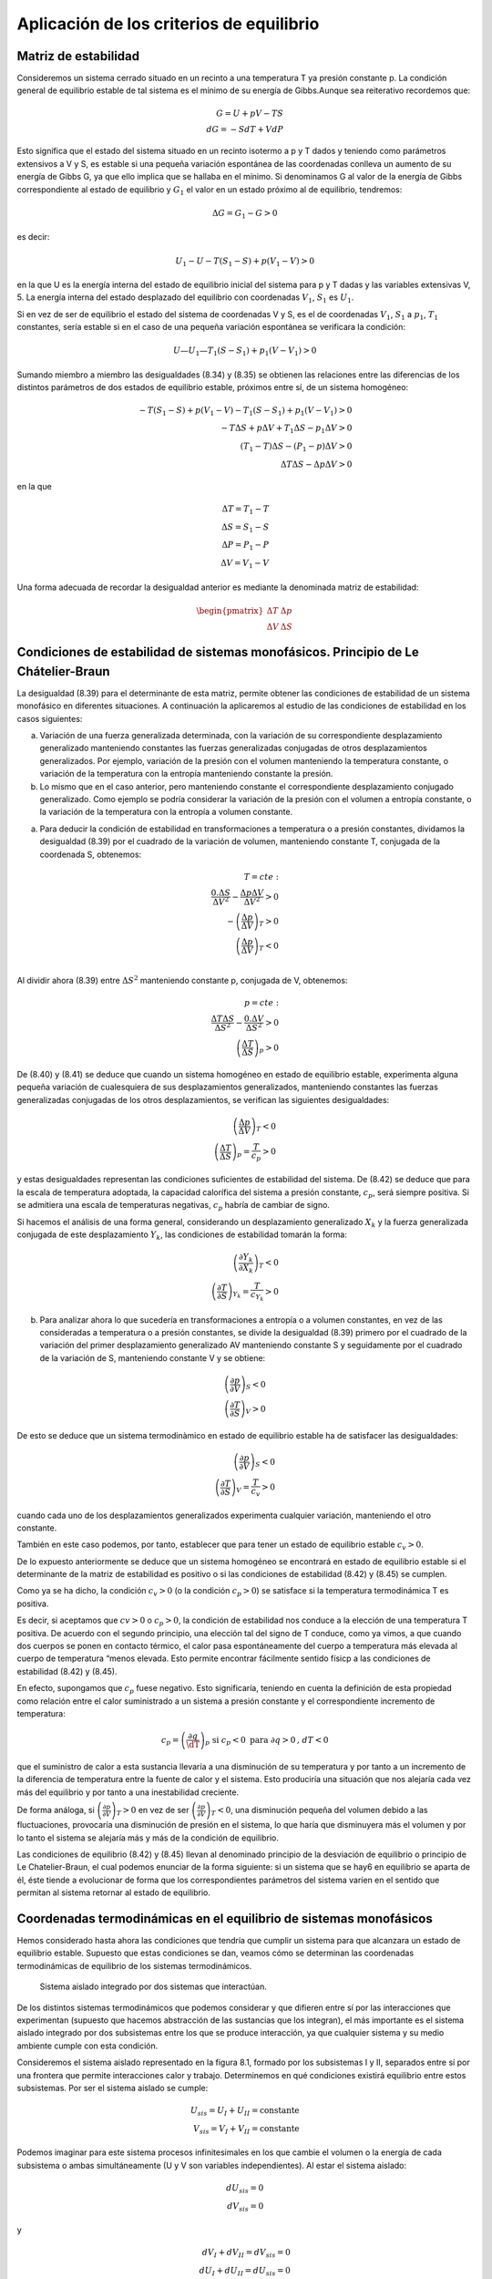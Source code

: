 Aplicación de los criterios de equilibrio
=========================================

Matriz de estabilidad
---------------------

Consideremos un sistema cerrado situado en un recinto a una temperatura T ya presión constante p. La condición general de equilibrio estable de tal sistema es el mínimo de su energía de Gibbs.Aunque sea reiterativo recordemos que:

.. math::

   G = U +pV -TS \\
   dG = -SdT + VdP

Esto significa que el estado del sistema situado en un recinto isotermo a p y T dados y teniendo como parámetros extensivos a V y S, es estable si una pequeña variación espontánea de las coordenadas conlleva un aumento de su energía de Gibbs G, ya que ello implica que se hallaba en el mínimo. Si denominamos G al valor de la energía de Gibbs correspondiente al estado de equilibrio y :math:`G_1` el valor en un estado próximo al de equilibrio, tendremos:

.. math::

   \Delta G = G_1 - G > 0
   

es decir:

.. math::

   U_1-U - T(S_1 - S) + p(V_1 - V) > 0
   
   
en la que U es la energía interna del estado de equilibrio inicial del sistema para p y T dadas y las variables extensivas V, 5. La energía interna del estado desplazado del equilibrio con coordenadas :math:`V_1`, :math:`S_1` es :math:`U_1`.

Si en vez de ser de equilibrio el estado del sistema de coordenadas V y S, es el de coordenadas :math:`V_1`, :math:`S_1` a :math:`p_1`, :math:`T_1`  constantes, sería estable si en el caso de una pequeña variación espontánea se verificara la condición:

.. math::

   U — U_1 — T_1(S - S_1) + p_1(V - V_1) > 0
   

Sumando miembro a miembro las desigualdades (8.34) y (8.35) se obtienen las relaciones entre las diferencias de los distintos parámetros de dos estados de equilibrio estable, próximos entre sí, de un sistema homogéneo:


.. math::

   -T (S_1-S)+p(V_1-V)-T_1(S-S_1)+p_1(V-V_1) > 0\\
   -T\Delta S + p \Delta V+ T_1 \Delta S - p_1 \Delta V >0 \\
   (T_1-T)\Delta S - (P_1-p)\Delta V > 0 \\
   \Delta T \Delta S - \Delta p \Delta V > 0


en la que

.. math::

   \Delta T = T_1 - T \\
   \Delta S = S_1 -S \\
   \Delta P = P_1 - P \\
   \Delta V = V_1 - V
   

Una forma adecuada de recordar la desigualdad anterior es mediante la denominada matriz de estabilidad:

.. math::

   \begin{pmatrix}
      \Delta T  & \Delta p \\
      \Delta V  & \Delta S
   \end{pmatrix}



Condiciones de estabilidad de sistemas monofásicos. Principio de Le Chátelier-Braun
------------------------------------------------------------------------------------

La desigualdad (8.39) para el determinante de esta matriz, permite obtener las condiciones de estabilidad de un sistema monofásico en diferentes situaciones. A continuación la aplicaremos al estudio de las condiciones de estabilidad en los casos siguientes:


a) Variación de una fuerza generalizada determinada, con la variación de su correspondiente desplazamiento generalizado manteniendo constantes las fuerzas generalizadas conjugadas de otros desplazamientos generalizados. Por ejemplo, variación de la presión con el volumen manteniendo la temperatura constante, o variación de la temperatura con la entropía manteniendo constante la presión.

b) Lo mismo que en el caso anterior, pero manteniendo constante el correspondiente desplazamiento conjugado generalizado. Como ejemplo se podría considerar la variación de la presión con el volumen a entropía constante, o la variación de la temperatura con la entropía a volumen constante.

a)	Para deducir la condición de estabilidad en transformaciones a temperatura o a presión constantes, dividamos la desigualdad (8.39) por el cuadrado de la variación de volumen, manteniendo constante T, conjugada de la coordenada S, obtenemos:

.. math::

   T=cte: \\
   \frac{0.\Delta S}{\Delta V^2} - \frac{\Delta p \Delta V}{\Delta V^2} > 0 \\
   -\left( \frac{\Delta p}{\Delta V} \right)_T >0 \\
   \left( \frac{\Delta p}{\Delta V} \right)_T <0 \\
   


Al dividir ahora (8.39) entre :math:`\Delta S^2` manteniendo constante p, conjugada de V, obtenemos:

.. math::

   p=cte: \\
   \frac{\Delta T \Delta S}{\Delta S^2} - \frac{0.\Delta V}{\Delta S^2} > 0 \\
   \left( \frac{\Delta T}{\Delta S} \right)_p >0 


De (8.40) y (8.41) se deduce que cuando un sistema homogéneo en estado de equilibrio estable, experimenta alguna pequeña variación de cualesquiera de sus desplazamientos generalizados, manteniendo constantes las fuerzas generalizadas conjugadas de los otros desplazamientos, se verifican las siguientes desigualdades:

.. math::

   \left( \frac{\Delta p}{\Delta V} \right)_T <0 \\
   \left( \frac{\Delta T}{\Delta S} \right)_p = \frac{T}{c_p} >0


y estas desigualdades representan las condiciones suficientes de estabilidad del sistema. De (8.42)	se deduce que para la escala de temperatura adoptada, la capacidad calorífica del sistema a presión constante, :math:`c_p`, será siempre positiva. Si se admitiera una escala de temperaturas negativas, :math:`c_p` habría de cambiar de signo.

Si hacemos el análisis de una forma general, considerando un desplazamiento generalizado :math:`X_k` y la fuerza generalizada conjugada de este desplazamiento :math:`Y_k`, las condiciones de estabilidad tomarán la forma:

.. math::

   \left( \frac{\partial Y_k}{\partial X_k} \right)_T <0 \\   
   \left( \frac{\partial T}{\partial S} \right)_{Y_k} = \frac{T}{c_{Y_k}} > 0


b)	Para analizar ahora lo que sucedería en transformaciones a entropía o a volumen constantes, en vez de las consideradas a temperatura o a presión constantes, se divide la desigualdad (8.39) primero por el cuadrado de la variación del primer desplazamiento generalizado AV manteniendo constante S y seguidamente por el cuadrado de la variación de S, manteniendo constante V y se obtiene:

.. math::

   \left( \frac{\partial p}{\partial V} \right)_S < 0 \\ 
   \left( \frac{\partial T}{\partial S} \right)_V > 0 




De esto se deduce que un sistema termodinàmico en estado de equilibrio estable ha de satisfacer las desigualdades:

.. math::

   \left( \frac{\partial p}{\partial V} \right)_S <0 \\   
   \left( \frac{\partial T}{\partial S} \right)_V = \frac{T}{c_{v}} > 0


cuando cada uno de los desplazamientos generalizados experimenta cualquier variación, manteniendo el otro constante.

También en este caso podemos, por tanto, establecer que para tener un estado de equilibrio estable :math:`c_v > 0`.

De lo expuesto anteriormente se deduce que un sistema homogéneo se encontrará en estado de equilibrio estable si el determinante de la matriz de estabilidad es positivo o si las condiciones de estabilidad (8.42) y (8.45) se cumplen.

Como ya se ha dicho, la condición :math:`c_v > 0` (o la condición :math:`c_p > 0`) se satisface si la temperatura termodinámica T es positiva.

Es decir, si aceptamos que :math:`cv > 0` o :math:`c_p > 0`, la condición de estabilidad nos conduce a la elección de una temperatura T positiva. De acuerdo con el segundo principio, una elección tal del signo de T conduce, como ya vimos, a que cuando dos cuerpos se ponen en contacto térmico, el calor pasa espontáneamente del cuerpo a temperatura más elevada al cuerpo de temperatura “menos elevada. Esto permite encontrar fácilmente sentido físicp a las condiciones de estabilidad (8.42)	y (8.45).

En efecto, supongamos que :math:`c_p` fuese negativo. Esto significaría, teniendo en cuenta la definición de esta propiedad como relación entre el calor suministrado a un sistema a presión constante y el correspondiente incremento de temperatura:

.. math::

   c_p = \left( \frac{\partial q}{\dT} \right)_p \text{ si }c_p<0 \text{ para }\partial q>0\text{, } dT <0

que el suministro de calor a esta sustancia llevaría a una disminución de su temperatura y por tanto a un incremento de la diferencia de temperatura entre la fuente de calor y el sistema. Esto produciría una situación que nos alejaría cada vez más del equilibrio y por tanto a una inestabilidad creciente.

De forma análoga, si :math:`\left( \frac{\partial p}{\partial V} \right)_T > 0` en vez de ser :math:`\left( \frac{\partial p}{\partial V} \right)_T < 0`, una disminución pequeña del volumen debido a las fluctuaciones, provocaría una disminución de presión en el sistema, lo que haría que disminuyera más el volumen y por lo tanto el sistema se alejaría más y más de la condición de equilibrio.

Las condiciones de equilibrio (8.42) y (8.45) llevan al denominado principio de la desviación de equilibrio o principio de Le Chatelier-Braun, el cual podemos enunciar de la forma siguiente: si un sistema que se hay6 en equilibrio se aparta de él, éste tiende a evolucionar de forma que los correspondientes parámetros del sistema varíen en el sentido que permitan al sistema retornar al estado de equilibrio.

Coordenadas termodinámicas en el equilibrio de sistemas monofásicos
-------------------------------------------------------------------

Hemos considerado hasta ahora las condiciones que tendría que cumplir un sistema para que alcanzara un estado de equilibrio estable. Supuesto que estas condiciones se dan, veamos cómo se determinan las coordenadas termodinámicas de equilibrio de los sistemas termodinámicos.

.. figure:: ./img/sistema_aislado_integrado.png

   Sistema aislado integrado por dos sistemas que interactúan.

De los distintos sistemas termodinámicos que podemos considerar y que difieren entre sí por las interacciones que experimentan (supuesto que hacemos abstracción de las sustancias que los integran), el más importante es el sistema aislado integrado por dos subsistemas entre los que se produce interacción, ya que cualquier sistema y su medio ambiente cumple con esta condición.

Consideremos el sistema aislado representado en la figura 8.1, formado por los subsistemas I y II, separados entre sí por una frontera que permite interacciones calor y trabajo. Determinemos en qué condiciones existirá equilibrio entre estos subsistemas. Por ser el sistema aislado se cumple:

.. math::

   U_sis = U_I+U_{II} = \text{constante} \\
   V_sis = V_I+V_{II} = \text{constante} 


Podemos imaginar para este sistema procesos infinitesimales en los que cambie el volumen o la energía de cada subsistema o ambas simultáneamente (U y V son variables independientes). Al estar el sistema aislado:

.. math::

   dU_{sis} = 0 \\
   dV_{sis} = 0

y

.. math::

   dV_I + dV_{II} = dV_{sis} = 0 \\ 
   dU_I + dU_{II} = dU_{sis} = 0
   

por lo que:

.. math::

   dV_I=-dV_{II} \\
   dU_I = -dU_{II}

Antes vimos que la condición de equilibrio (:math:`dS_{sis}=0`)para un sistema aislado es:


por ser:

.. math::

   S_{sis} = S_I + S_{II} \\
   dS_{sis} = dS_I + dS_{II} = 0

y

.. math::


   T_IdS_I = dU_I+p_IdV_I \\
   T_{II}dS_{II} = dU_{II}+p_{II}dV_{II}
   

Es importante destacar que nuestro análisis se limita a sistemas en los que sólo existe trabajo :math:`pdV`.

Despejando :math:`dS_I` y :math:`dS_{II}` y sustituyendo en (8.51):

.. math::

   \frac{dU_I}{T_I} + \frac{p_I}{T_I} dV_I + \frac{dU_{II}}{T_{II}} + \frac{p_{II}}{T_{II}} dV_{II} = 0


sustituyendo :math:`dU_{II}` y :math:`dV_{II}`  en función de :math:`dU_{I}` y :math:`dV_{I}`, respectivamente, obtenemos:

.. math::

   \left( \frac{1}{T_I} - \frac{1}{T_{II}} \right) dU_I + \left( \frac{p_I}{T_I} - \frac{p_{II}}{T_{II}} \right) dV_I = 0

Antes hemos dicho que :math:`dU_{I}` y :math:`dV_{I}` eran variables independientes, por lo tanto, para que la igualdad anterior se cumpla en cualesquiera condiciones, se ha de verificar:

.. math::

   \frac{1}{T_I}- \frac{1}{T_{II}} = 0 \\
   \frac{p_I}{T_I}- \frac{p_{II}}{T_{II}} = 0
   

de donde:

.. math::

   T_I = T_{II}

y

.. math::

   p_I = p_{II}
   
   
(equilibrio térmico y mecánico)


Es decir, un sistema aislado alcanzará el equilibrio estable cuando todos los subsistemas que lo forman estén a la misma presión y temperatura, siempre que no existan paredes internas que impidan este equilibrio.

Si en vez de considerar sistemas en los que el único trabajo sea el :math:`pdV`, se someten a estudio otros tipos de sistemas, llegaríamos a que la condición de igualdad de temperatura se volvería a dar y cambiaría la condición de igualdad de presión.
